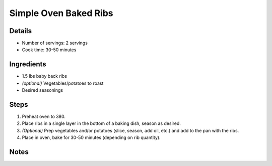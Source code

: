 Simple Oven Baked Ribs
======================

Details
-------

* Number of servings: 2 servings
* Cook time: 30-50 minutes

Ingredients
-----------

* 1.5 lbs baby back ribs
* *(optional)* Vegetables/potatoes to roast
* Desired seasonings

Steps
-----

#. Preheat oven to 380.
#. Place ribs in a single layer in the bottom of a baking dish, season as desired.
#. *(Optional)* Prep vegetables and/or potatoes (slice, season, add oil, etc.) and add to the pan with the ribs.
#. Place in oven, bake for 30-50 minutes (depending on rib quantity).


Notes
-----
